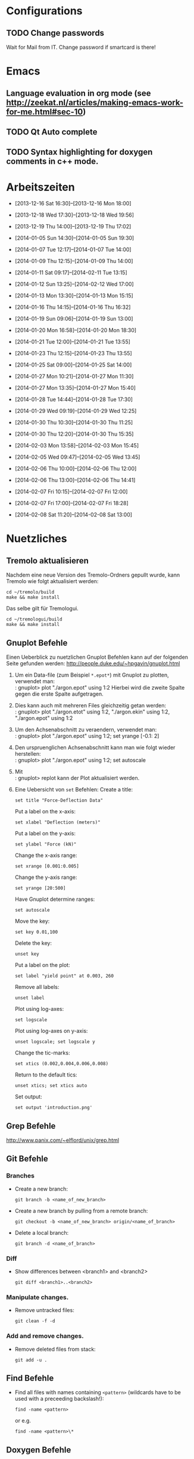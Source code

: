 #+STARTUP: logdone

* Configurations

** TODO Change passwords
Wait for Mail from IT. Change password if smartcard is there!


* Emacs

** Language evaluation in org mode (see http://zeekat.nl/articles/making-emacs-work-for-me.html#sec-10)
** TODO Qt Auto complete

** TODO Syntax highlighting for doxygen comments in c++ mode. 


* Arbeitszeiten
- [2013-12-16 Sat 16:30]--[2013-12-16 Mon 18:00]

- [2013-12-18 Wed 17:30]--[2013-12-18 Wed 19:56]
- [2013-12-19 Thu 14:00]--[2013-12-19 Thu 17:02]
- [2014-01-05 Sun 14:30]--[2014-01-05 Sun 19:30]

- [2014-01-07 Tue 12:17]--[2014-01-07 Tue 14:00]
- [2014-01-09 Thu 12:15]--[2014-01-09 Thu 14:00]
- [2014-01-11 Sat 09:17]--[2014-02-11 Tue 13:15]
- [2014-01-12 Sun 13:25]--[2014-02-12 Wed 17:00]

- [2014-01-13 Mon 13:30]--[2014-01-13 Mon 15:15]
- [2014-01-16 Thu 14:15]--[2014-01-16 Thu 16:32]
- [2014-01-19 Sun 09:06]--[2014-01-19 Sun 13:00]

- [2014-01-20 Mon 16:58]--[2014-01-20 Mon 18:30]
- [2014-01-21 Tue 12:00]--[2014-01-21 Tue 13:55]
- [2014-01-23 Thu 12:15]--[2014-01-23 Thu 13:55]
- [2014-01-25 Sat 09:00]--[2014-01-25 Sat 14:00]

- [2014-01-27 Mon 10:21]--[2014-01-27 Mon 11:30]
- [2014-01-27 Mon 13:35]--[2014-01-27 Mon 15:40]
- [2014-01-28 Tue 14:44]--[2014-01-28 Tue 17:30]
- [2014-01-29 Wed 09:19]--[2014-01-29 Wed 12:25]
- [2014-01-30 Thu 10:30]--[2014-01-30 Thu 11:25]
- [2014-01-30 Thu 12:20]--[2014-01-30 Thu 15:35]

- [2014-02-03 Mon 13:58]--[2014-02-03 Mon 15:45]
- [2014-02-05 Wed 09:47]--[2014-02-05 Wed 13:45]
- [2014-02-06 Thu 10:00]--[2014-02-06 Thu 12:00]
- [2014-02-06 Thu 13:00]--[2014-02-06 Thu 14:41]
- [2014-02-07 Fri 10:15]--[2014-02-07 Fri 12:00]
- [2014-02-07 Fri 17:00]--[2014-02-07 Fri 18:28]
- [2014-02-08 Sat 11:20]--[2014-02-08 Sat 13:00]


* Nuetzliches

** Tremolo aktualisieren

Nachdem eine neue Version des Tremolo-Ordners gepullt wurde, kann Tremolo wie folgt aktualisiert werden: 
: cd ~/tremolo/build
: make && make install

Das selbe gilt für Tremologui. 
: cd ~/tremologui/build
: make && make install

** Gnuplot Befehle

Einen Ueberblick zu nuetzlichen Gnuplot Befehlen kann auf der folgenden Seite gefunden werden: http://people.duke.edu/~hpgavin/gnuplot.html

1. Um ein Data-file (zum Beispiel =*.epot*=) mit Gnuplot zu plotten, verwendet man: \\
   : gnuplot> plot "./argon.epot" using 1:2
   Hierbei wird die zweite Spalte gegen die erste Spalte aufgetragen. 
2. Dies kann auch mit mehreren Files gleichzeitig getan werden: \\
   : gnuplot> plot "./argon.etot" using 1:2, "./argon.ekin" using 1:2, "./argon.epot" using 1:2
3. Um den Achsenabschnitt zu veraendern, verwendet man: \\
   : gnuplot> plot "./argon.epot" using 1:2; set yrange [-0.1: 2]
4. Den urspruenglichen Achsenabschnitt kann man wie folgt wieder herstellen: \\
   : gnuplot> plot "./argon.epot" using 1:2; set autoscale
5. Mit \\
   : gnuplot> replot 
   kann der Plot aktualisiert werden. 
6. Eine Uebersicht von =set= Befehlen: 
   Create a title:                  
   : set title "Force-Deflection Data" 
   Put a label on the x-axis:       
   : set xlabel "Deflection (meters)" 
   Put a label on the y-axis:       
   : set ylabel "Force (kN)"
   Change the x-axis range:         
   : set xrange [0.001:0.005]
   Change the y-axis range:         
   : set yrange [20:500] 
   Have Gnuplot determine ranges:   
   : set autoscale
   Move the key:                    
   : set key 0.01,100
   Delete the key:                  
   : unset key
   Put a label on the plot:         
   : set label "yield point" at 0.003, 260
   Remove all labels:               
   : unset label
   Plot using log-axes:             
   : set logscale
   Plot using log-axes on y-axis:   
   : unset logscale; set logscale y
   Change the tic-marks:            
   : set xtics (0.002,0.004,0.006,0.008)
   Return to the default tics:      
   : unset xtics; set xtics auto
   Set output:                      
   : set output 'introduction.png'
   
** Grep Befehle

http://www.panix.com/~elflord/unix/grep.html

** Git Befehle

*** Branches
- Create a new branch:
  : git branch -b <name_of_new_branch>
- Create a new branch by pulling from a remote branch:
  : git checkout -b <name_of_new_branch> origin/<name_of_branch>
- Delete a local branch:
  : git branch -d <name_of_branch>

*** Diff
- Show differences between <branch1> and <branch2>
  : git diff <branch1>..<branch2>

*** Manipulate changes. 
- Remove untracked files:
  : git clean -f -d

*** Add and remove changes. 
- Remove deleted files from stack:
  : git add -u .

** Find Befehle

- Find all files with names containing =<pattern>= (wildcards have to be used with a preceeding backslash!):
  : find -name <pattern> 
  or e.g. 
  : find -name <pattern>\*

** Doxygen Befehle

- [[http://www.stack.nl/~dimitri/doxygen/manual/commands.html#cmdc][List of special commands]]
  

* Aufgaben

** TODO Coulomb-potentials parameters 
   DEADLINE: <2014-02-12 Wed> SCHEDULED: <2014-02-09 Sun>
   - Note taken on [2014-02-01 Sat 16:26] \\
	 There is no doxygen documentation in tremologui.
   - Note taken on [2014-02-01 Sat 15:55] \\
	 Meeting with Christian on [2014-01-30 Thu]. 
	 - [X] Enable auto-complete in emacs and overall configuration
	 - [X] von testing branch ziehen (in separaten lokalen branch testing)
	 - [X] branch in gui machen
	 - [X] Benutze Tremolo-parser für die Coulom-potentials parameters in der GUI, die können in spme.c gefunden (werden in coulomb.c, CoulombInit aufgerufen).
   - Note taken on [2014-02-01 Sat 15:53] \\
	 Created branch 'fixes' in tremologui and branch 'testing' in tremolo.

   - [ ] Replace parameters with potential specific paramters, e.g. cellration for N^2 by N^2 cellratio etc. 
		 For this all occurences of these parameters must be found and changed. 

   - [ ] The important files for that are solparallel_gui and solparallel_data.

   - [ ] Use tremolo-parser for Coulomb-potentials parameters in GUI found in =spme.c= (called in =CoulombInit= in =coulomb.c=).

*** DONE Get an overview of the structure of solparallel_gui and solparallel_data. 
	 CLOSED: [2014-02-07 Fri 11:01]

**** Overall structure

- solparallel_gui.h/cpp contain everything that is related to the gui of "Solver and parallelization"
- solparallel_data.h/cpp contain everything related to the parameters of "Solver and parallelization"

**** Structure of solparallel_data

***** class =SolParallel_Data=

****** Important methods of this class
- QStringList getKeyWords() :: Returns a QStringList containing the key words for the Section "Solver and Parallelization" in the =.parameters= file. 
- QString toParameterFileString() :: Returns a QString containing all information for the Section "Solver and Parallelization" in the =.paramters= file.
	   The method is called in the =writeParameterFileStream= defined in =simulationparameterdata.cpp=. 
- QString toString() :: Returns a QString containing information about solver and parallelization (used for debugging purposes). 
	 

*** TODO Make changes 

**** DONE Determine which parameters must be replaced and in what way
	 CLOSED: [2014-02-05 Wed 14:41]

_In "Longrange Algorithms" section:_

- r_cut :: (N2, N2Spline, Ewald, p3m, pme, spme, barneshut, fmm)
- r_l :: (N2Spline)
- splittingCoefficientG :: (Ewald, p3m, pme, spme)
- MAP :: (fmm)
- cellratio :: (Ewald, p3m, pme, spme)
- interpolationDegree :: (N2, N2Spline, Ewald, p3m, pme, spme, barneshut, fmm)
- maxTreeLevel :: (barneshut, fmm)
- poissonsolver :: (p3m pme, spme)

Replacement could be done by 
(- individual variables)
- vector

**** DONE Replace coulomb parameters in solparallel_data.h
	 CLOSED: [2014-02-05 Wed 14:42]

***** DONE Initialization of vectors in constructor.
	  CLOSED: [2014-02-05 Wed 14:41]

**** DONE Make necessary changes in solparallel_data.cpp
	 CLOSED: [2014-02-08 Sat 11:40]

The following methods have to be changed in solparallel_data.cpp:

- [X] toString()
- [X] toParameterFileString()
- [X] saveValues()
  + [X] What is the method doing exactly?
  + [X] What are the arguments?
  + [X] Who calls the method?
- [X] isR_Cut()
- [X] isR_CutUnit()
- [X] isR_L()
- [X] isR_LUnit()
- [X] isSplittingCoefficientG()
- [X] isSplittingCoefficientGUnit()
- [X] isMAP()
- [X] isMAPUnit()
- [X] clear()
  Question is, if the default values have to be changed for all solvers?
- [X] setR_Cut()
- [X] setR_L()
- [X] setSplittingCoefficientG()
- [X] setMap()
- [X] setCellratio()
- [X] setInterpolationDegree()
- [X] setMaxTreeLevel()
- [X] setPoisson_solver()


**** TODO Make necessary changes in solparallel_gui.h and solparallel_gui.cpp

***** TODO Check if methods in solparallel_data.cpp are correct.

***** TODO What are the remaining problems?
	  - Note taken on [2014-02-08 Sat 12:53] \\
		There are still some changes missing:
		- When a different longrang solver is clicked the save values method should be called in order to parse the parameter file and update the parameters. 
		- When the values are written to the paramter file (by clicking on saving), the parameters of ALL longrange solver should be saved. 

***** TODO What is don in the slots in solparallel_gui.cpp

***** TODO Error Invalid pointer? 

*** Fragen

- [ ] What is the load balancing function?
- [ ] What is the poissonsolver?
- [X] What about the parallelization parameters? Do I have to differentiate here too?
  Maybe later!
- [X] Why can't I select the remaining longrange solvers? 
  They are not implemented yet.
- [X] Can I use the new c++ standard (arrays etc?)
  Rather not. 
